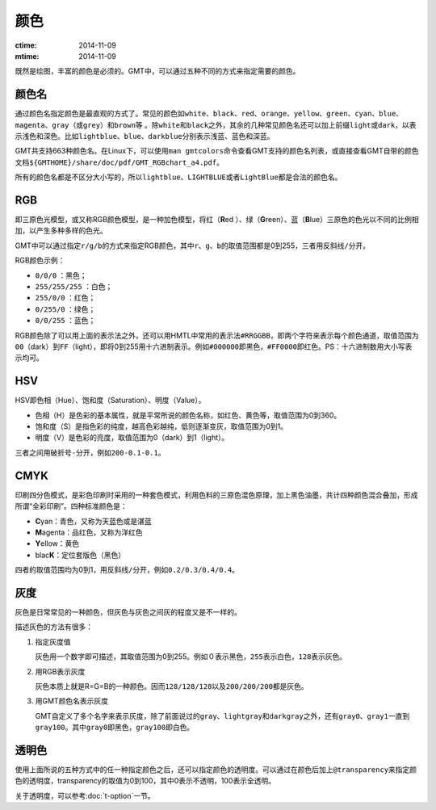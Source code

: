 .. index:: ! colors

颜色
====

:ctime: 2014-11-09
:mtime: 2014-11-09

既然是绘图，丰富的颜色是必须的。GMT中，可以通过五种不同的方式来指定需要的颜色。

颜色名
------

通过颜色名指定颜色是最直观的方式了。常见的颜色如\ ``white``\ 、\ ``black``\ 、\ ``red``\ 、\ ``orange``\ 、\ ``yellow``\ 、\ ``green``\ 、\ ``cyan``\ 、\ ``blue``\ 、\ ``magenta``\ 、\ ``gray``\ （或\ ``grey``\ ）和\ ``brown``\等 。除\ ``white``\ 和\ ``black``\ 之外，其余的几种常见颜色名还可以加上前缀\ ``light``\ 或\ ``dark``\ ，以表示浅色和深色。比如\ ``lightblue``\ 、\ ``blue``\ 、\ ``darkblue``\ 分别表示\ ``浅蓝``\ 、\ ``蓝色``\ 和\ ``深蓝``\ 。

GMT共支持663种颜色名。在Linux下，可以使用\ ``man gmtcolors``\ 命令查看GMT支持的颜色名列表，或直接查看GMT自带的颜色文档\ ``${GMTHOME}/share/doc/pdf/GMT_RGBchart_a4.pdf``\ 。

所有的颜色名都是不区分大小写的，所以\ ``lightblue``\ 、\ ``LIGHTBLUE``\ 或者\ ``LightBlue``\ 都是合法的颜色名。

RGB
---

即三原色光模型，或又称RGB颜色模型，是一种加色模型，将红（\ **R**\ ed ）、绿（\ **G**\ reen）、蓝（\ **B**\ lue）三原色的色光以不同的比例相加，以产生多种多样的色光。

GMT中可以通过指定\ ``r/g/b``\ 的方式来指定RGB颜色，其中\ ``r``\ 、\ ``g``\ 、\ ``b``\ 的取值范围都是0到255，三者用反斜线\ ``/``\ 分开。

RGB颜色示例：

- ``0/0/0`` ：黑色；
- ``255/255/255`` ：白色；
- ``255/0/0`` ：红色；
- ``0/255/0`` ：绿色；
- ``0/0/255`` ：蓝色；

RGB颜色除了可以用上面的表示法之外，还可以用HMTL中常用的表示法\ ``#RRGGBB``\ ，即两个字符来表示每个颜色通道，取值范围为\ ``00``\ （dark）到\ ``FF``\ （light），即将0到255用十六进制表示。例如\ ``#000000``\ 即黑色，\ ``#FF0000``\ 即红色。PS：十六进制数用大小写表示均可。

HSV
---

HSV即色相（Hue）、饱和度（Saturation）、明度（Value）。

- 色相（H）是色彩的基本属性，就是平常所说的颜色名称，如红色、黄色等，取值范围为0到360。
- 饱和度（S）是指色彩的纯度，越高色彩越纯，低则逐渐变灰，取值范围为0到1。
- 明度（V）是色彩的亮度，取值范围为0（dark）到1（light）。

三者之间用破折号\ ``-``\ 分开，例如\ ``200-0.1-0.1``\ 。

CMYK
-----

印刷四分色模式，是彩色印刷时采用的一种套色模式，利用色料的三原色混色原理，加上黑色油墨，共计四种颜色混合叠加，形成所谓“全彩印刷”。四种标准颜色是：

- **C**\ yan：青色，又称为天蓝色或是湛蓝
- **M**\ agenta：品红色，又称为洋红色
- **Y**\ ellow：黄色
- blac\ **K**\ ：定位套版色（黑色）

四者的取值范围均为0到1，用反斜线\ ``/``\ 分开，例如\ ``0.2/0.3/0.4/0.4``\ 。

灰度
----

灰色是日常常见的一种颜色，但灰色与灰色之间灰的程度又是不一样的。

描述灰色的方法有很多：

#. 指定灰度值

   灰色用一个数字即可描述，其取值范围为0到255。例如\ ``０``\ 表示黑色，\ ``255``\ 表示白色，\ ``128``\ 表示灰色。

#. 用RGB表示灰度

   灰色本质上就是R=G=B的一种颜色。因而\ ``128/128/128``\ 以及\ ``200/200/200``\ 都是灰色。

#. 用GMT颜色名表示灰度

   GMT自定义了多个名字来表示灰度，除了前面说过的\ ``gray``\ 、\ ``lightgray``\ 和\ ``darkgray``\ 之外，还有\ ``gray0``\ 、\ ``gray1``\ 一直到\ ``gray100``\ 。其中\ ``gray0``\ 即黑色，\ ``gray100``\ 即白色。

透明色
------

使用上面所说的五种方式中的任一种指定颜色之后，还可以指定颜色的透明度。可以通过在颜色后加上\ ``@transparency``\ 来指定颜色的透明度，transparency的取值为0到100，其中0表示不透明，100表示全透明。

关于透明度，可以参考\ :doc:`t-option`\ 一节。
